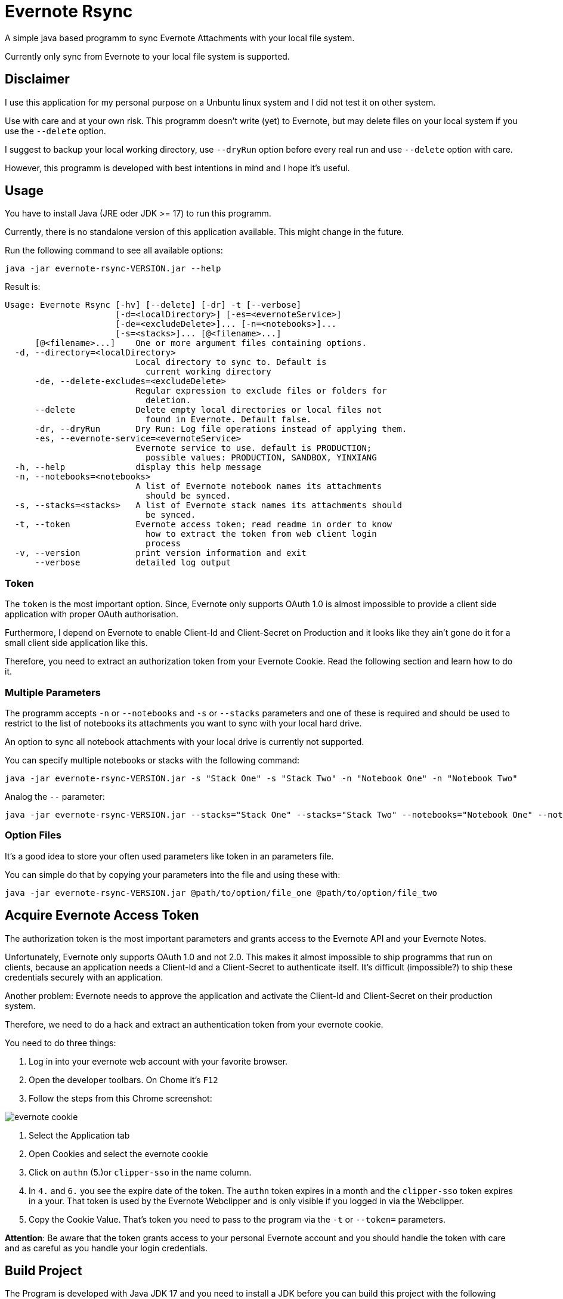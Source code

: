# Evernote Rsync

A simple java based programm to sync Evernote Attachments
with your local file system.

Currently only sync from Evernote to your local file system is supported.

## Disclaimer

I use this application for my personal purpose on a Unbuntu linux system
and I did not test it on other system.

Use with care and at your own risk.
This programm doesn't write (yet) to Evernote, but may
delete files on your local system if you use the `--delete` option.

I suggest to backup your local working directory, use `--dryRun` option
before every real run and use `--delete` option with care.

However, this programm is developed with best intentions in mind and I hope it's useful.

## Usage

You have to install Java (JRE oder JDK >= 17) to run this programm.

Currently, there is no standalone version of this application available.
This might change in the future.

Run the following command to see all available options:

[source, bash]
----
java -jar evernote-rsync-VERSION.jar --help
----

Result is:
[source, bash]
----
Usage: Evernote Rsync [-hv] [--delete] [-dr] -t [--verbose]
                      [-d=<localDirectory>] [-es=<evernoteService>]
                      [-de=<excludeDelete>]... [-n=<notebooks>]...
                      [-s=<stacks>]... [@<filename>...]
      [@<filename>...]    One or more argument files containing options.
  -d, --directory=<localDirectory>
                          Local directory to sync to. Default is
                            current working directory
      -de, --delete-excludes=<excludeDelete>
                          Regular expression to exclude files or folders for
                            deletion.
      --delete            Delete empty local directories or local files not
                            found in Evernote. Default false.
      -dr, --dryRun       Dry Run: Log file operations instead of applying them.
      -es, --evernote-service=<evernoteService>
                          Evernote service to use. default is PRODUCTION;
                            possible values: PRODUCTION, SANDBOX, YINXIANG
  -h, --help              display this help message
  -n, --notebooks=<notebooks>
                          A list of Evernote notebook names its attachments
                            should be synced.
  -s, --stacks=<stacks>   A list of Evernote stack names its attachments should
                            be synced.
  -t, --token             Evernote access token; read readme in order to know
                            how to extract the token from web client login
                            process
  -v, --version           print version information and exit
      --verbose           detailed log output

----

### Token
The `token` is the most important option. Since, Evernote only supports OAuth 1.0
is almost impossible to provide a client side application with proper OAuth authorisation.

Furthermore, I depend on Evernote to enable Client-Id and Client-Secret on Production
and it looks like they ain't gone do it for a small client side application like this.

Therefore, you need to extract an authorization token from your Evernote Cookie.
Read the following section and learn how to do it.

### Multiple Parameters

The programm accepts `-n` or `--notebooks` and `-s` or `--stacks` parameters and one of these is required
and should be used to restrict to the list of notebooks its attachments you want to sync with
your local hard drive.

An option to sync all notebook attachments with your local drive is currently not
supported.

You can specify multiple notebooks or stacks with the following command:

[source, bash]
----
java -jar evernote-rsync-VERSION.jar -s "Stack One" -s "Stack Two" -n "Notebook One" -n "Notebook Two"
----

Analog the `--` parameter:
[source, bash]
----
java -jar evernote-rsync-VERSION.jar --stacks="Stack One" --stacks="Stack Two" --notebooks="Notebook One" --notebooks="Notebook Two"
----


### Option Files

It's a good idea to store your often used parameters like token in an parameters file.

You can simple do that by copying your parameters into the file and using these with:

[source, bash]
----
java -jar evernote-rsync-VERSION.jar @path/to/option/file_one @path/to/option/file_two
----

## Acquire Evernote Access Token

The authorization token is the most important parameters and grants access to
the Evernote API and your Evernote Notes.

Unfortunately, Evernote only supports OAuth 1.0 and not 2.0. This makes it almost impossible
to ship programms that run on clients, because an application needs a Client-Id and a Client-Secret
to authenticate itself. It's difficult (impossible?) to ship these credentials securely with an application.

Another problem: Evernote needs to approve the application and activate the Client-Id and Client-Secret on
their production system.

Therefore, we need to do a hack and extract an authentication token from your evernote cookie.

You need to do three things:

1. Log in into your evernote web account with your favorite browser.
2. Open the developer toolbars. On Chome it's `F12`
3. Follow the steps from this Chrome screenshot:

image::doc/evernote_cookie.png[]
1. Select the Application tab
2. Open Cookies and select the evernote cookie
3. Click on `authn` (5.)or `clipper-sso` in the name column.
4. In `4.` and `6.` you see the expire date of the token. The `authn` token expires in a month and the `clipper-sso` token expires in a your. That token is used by the Evernote Webclipper and is only visible if you logged in via the Webclipper.
5. Copy the Cookie Value. That's token you need to pass to the program via the `-t` or `--token=` parameters.

**Attention**: Be aware that the token grants access to your personal Evernote account and you
should handle the token with care and as careful as you handle your login credentials.

## Build Project

The Program is developed with Java JDK 17 and you need to install
a JDK before you can build this project with the following command

A fatjar (jar with all dependencies build in)
can be build with:

[source, bash]
----
./gradlew fatjar
----

or

[source, bash]
----
./gradlew.bat fatjar
----
on Windows.

The fatjar can be found in `app/build/libs` folder.